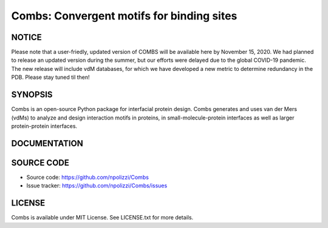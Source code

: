 Combs: Convergent motifs for binding sites
-----------------------------------
NOTICE
+++++++
Please note that a user-friedly, updated version of COMBS will be available here by November 15, 2020.  
We had planned to release an updated version during the summer, but our efforts were delayed due to 
the global COVID-19 pandemic.  The new release will include vdM databases, for which we have 
developed a new metric to determine redundancy in the PDB.  Please stay tuned til then!

SYNOPSIS
+++++++++

Combs is an open-source Python package for interfacial protein design.  
Combs generates and uses van der Mers (vdMs) to analyze and design 
interaction motifs in proteins, in small-molecule-protein interfaces as 
well as larger protein-protein interfaces.  

DOCUMENTATION
+++++++++++++

SOURCE CODE
++++++++++++

* Source code: https://github.com/npolizzi/Combs
* Issue tracker: https://github.com/npolizzi/Combs/issues

LICENSE
+++++++

Combs is available under MIT License. See LICENSE.txt for more details.
